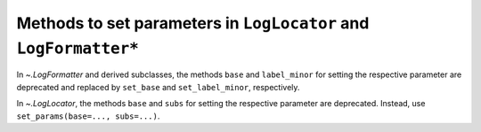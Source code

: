 Methods to set parameters in ``LogLocator`` and ``LogFormatter*``
~~~~~~~~~~~~~~~~~~~~~~~~~~~~~~~~~~~~~~~~~~~~~~~~~~~~~~~~~~~~~~~~~~

In `~.LogFormatter` and derived subclasses, the methods ``base`` and
``label_minor`` for setting the respective parameter are deprecated and
replaced by ``set_base`` and ``set_label_minor``, respectively.

In `~.LogLocator`, the methods ``base`` and ``subs`` for setting the
respective parameter are deprecated. Instead, use
``set_params(base=..., subs=...)``.
